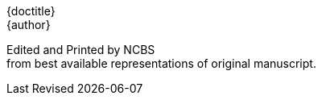 // routine attributes for insertion into file headers for common use
// attribute reference https://docs.asciidoctor.org/asciidoc/latest/attributes/document-attributes-ref
// NOTE that Table of Contents is exported to EPUB and PDF for use by their reader applications, with or without being printed into the visible body content. The PDF should have a printed TOC with page numbers for uses where it will be printed on paper. Best default is probably to include a :toc: directive.
:toc: preamble
:toclevels: 2
:showtitle:
// additions for the PDF:
:reproducible:
:listing-caption: Listing
//:source-highlighter: rouge
// Uncomment next line to add a title page (or set doctype to book)
//:title-page:
:doctype: book
// Uncomment next line to set page size (default is A4)
:pdf-page-size: Letter
// end of template attributes

{empty}

// Begin inserting frontpiece text
{doctitle} + 
{author}

Edited and Printed by NCBS + 
from best available representations of original manuscript.

[.text-right]
Last Revised {docdate}

////
I've decided against forcing a pagebreak after this header;
in favor of letting each use include additional material.
////
{empty}

